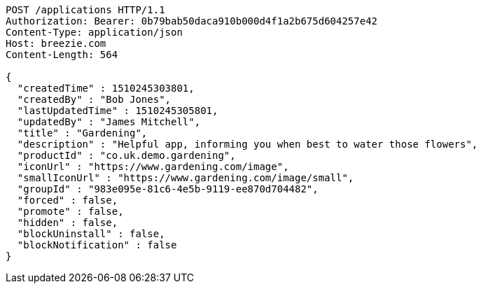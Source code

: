 [source,http,options="nowrap"]
----
POST /applications HTTP/1.1
Authorization: Bearer: 0b79bab50daca910b000d4f1a2b675d604257e42
Content-Type: application/json
Host: breezie.com
Content-Length: 564

{
  "createdTime" : 1510245303801,
  "createdBy" : "Bob Jones",
  "lastUpdatedTime" : 1510245305801,
  "updatedBy" : "James Mitchell",
  "title" : "Gardening",
  "description" : "Helpful app, informing you when best to water those flowers",
  "productId" : "co.uk.demo.gardening",
  "iconUrl" : "https://www.gardening.com/image",
  "smallIconUrl" : "https://www.gardening.com/image/small",
  "groupId" : "983e095e-81c6-4e5b-9119-ee870d704482",
  "forced" : false,
  "promote" : false,
  "hidden" : false,
  "blockUninstall" : false,
  "blockNotification" : false
}
----